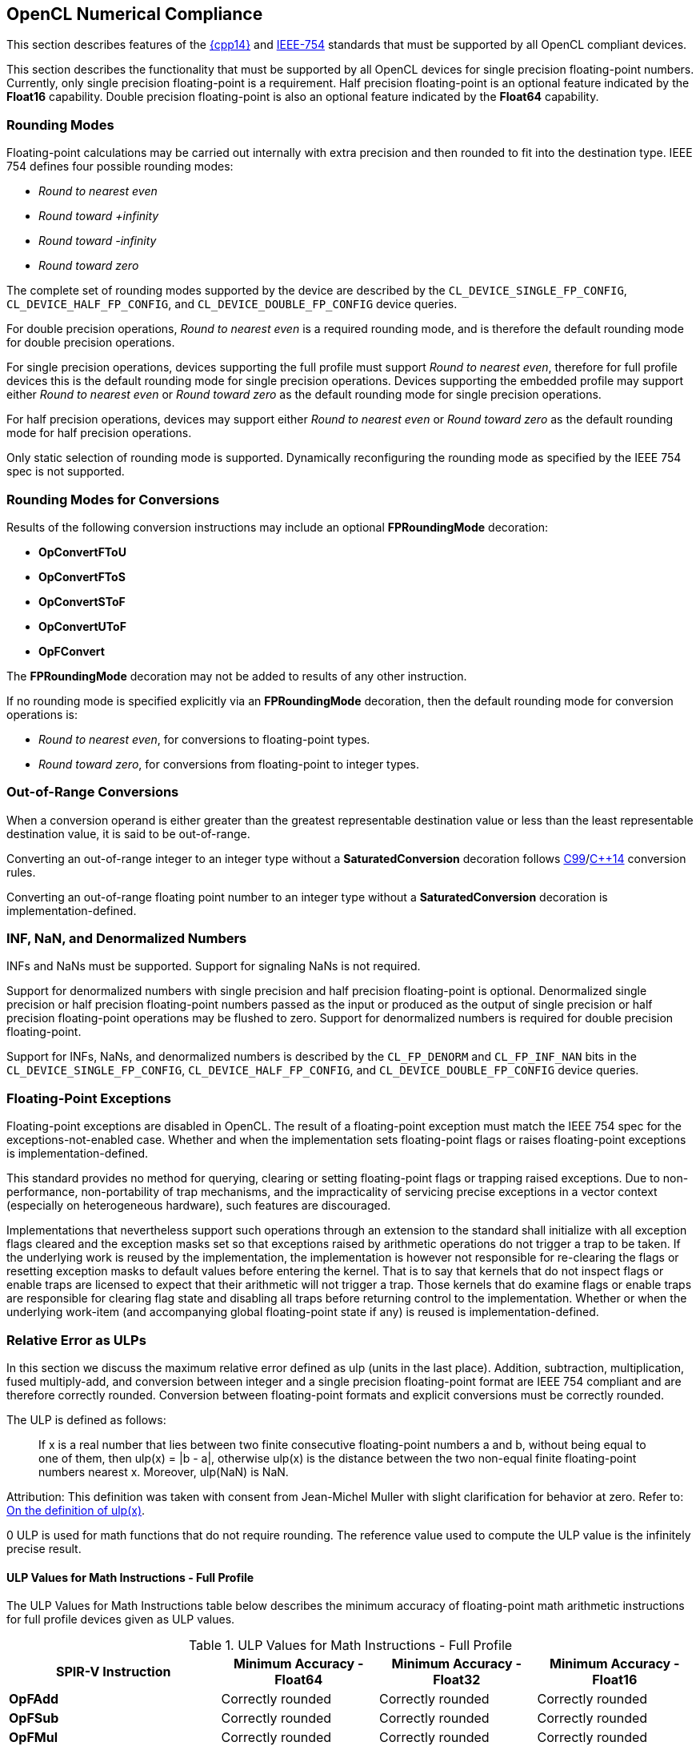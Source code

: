 // Copyright 2017-2019 The Khronos Group. This work is licensed under a
// Creative Commons Attribution 4.0 International License; see
// http://creativecommons.org/licenses/by/4.0/

[[numerical_compliance]]
== OpenCL Numerical Compliance

This section describes features of the <<cpp14-spec, {cpp14}>> and 
<<ieee-754-spec, IEEE-754>> standards that must be supported by all OpenCL
compliant devices.

This section describes the functionality that must be supported by all
OpenCL devices for single precision floating-point numbers.
Currently, only single precision floating-point is a requirement.
Half precision floating-point is an optional feature indicated by the
*Float16* capability.
Double precision floating-point is also an optional feature indicated by the
*Float64* capability.

=== Rounding Modes

Floating-point calculations may be carried out internally with extra
precision and then rounded to fit into the destination type.
IEEE 754 defines four possible rounding modes:

  * _Round to nearest even_
  * _Round toward +infinity_
  * _Round toward -infinity_
  * _Round toward zero_

The complete set of rounding modes supported by the device are described by
the `CL_DEVICE_SINGLE_FP_CONFIG`, `CL_DEVICE_HALF_FP_CONFIG`, and
`CL_DEVICE_DOUBLE_FP_CONFIG` device queries.

For double precision operations, _Round to nearest even_ is a required
rounding mode, and is therefore the default rounding mode for double
precision operations.

For single precision operations, devices supporting the full profile must
support _Round to nearest even_, therefore for full profile devices this is
the default rounding mode for single precision operations.
Devices supporting the embedded profile may support either _Round to nearest
even_ or _Round toward zero_ as the default rounding mode for single
precision operations.

For half precision operations, devices may support either _Round to nearest
even_ or _Round toward zero_ as the default rounding mode for half precision
operations.

Only static selection of rounding mode is supported.
Dynamically reconfiguring the rounding mode as specified by the IEEE 754
spec is not supported.

=== Rounding Modes for Conversions

Results of the following conversion instructions may include an optional
*FPRoundingMode* decoration:

* *OpConvertFToU*
* *OpConvertFToS*
* *OpConvertSToF*
* *OpConvertUToF*
* *OpFConvert*

The *FPRoundingMode* decoration may not be added to results of any other
instruction.

If no rounding mode is specified explicitly via an *FPRoundingMode*
decoration, then the default rounding mode for conversion operations is:

* _Round to nearest even_, for conversions to floating-point types.
* _Round toward zero_, for conversions from floating-point to integer types.

=== Out-of-Range Conversions

When a conversion operand is either greater than the greatest representable
destination value or less than the least representable destination value,
it is said to be out-of-range.

Converting an out-of-range integer to an integer type without a
*SaturatedConversion* decoration follows <<C99-spec, C99>>/<<cpp14-spec,
C++14>> conversion rules.

Converting an out-of-range floating point number to an integer type without
a *SaturatedConversion* decoration is implementation-defined.

=== INF, NaN, and Denormalized Numbers

INFs and NaNs must be supported.
Support for signaling NaNs is not required.

Support for denormalized numbers with single precision and half precision
floating-point is optional.
Denormalized single precision or half precision floating-point numbers
passed as the input or produced as the output of single precision or half
precision floating-point operations may be flushed to zero.
Support for denormalized numbers is required for double precision
floating-point.

Support for INFs, NaNs, and denormalized numbers is described by the
`CL_FP_DENORM` and `CL_FP_INF_NAN` bits in the `CL_DEVICE_SINGLE_FP_CONFIG`,
`CL_DEVICE_HALF_FP_CONFIG`, and `CL_DEVICE_DOUBLE_FP_CONFIG` device queries.

=== Floating-Point Exceptions

Floating-point exceptions are disabled in OpenCL.
The result of a floating-point exception must match the IEEE 754 spec for
the exceptions-not-enabled case.
Whether and when the implementation sets floating-point flags or raises
floating-point exceptions is implementation-defined.

This standard provides no method for querying, clearing or setting
floating-point flags or trapping raised exceptions.
Due to non-performance, non-portability of trap mechanisms, and the
impracticality of servicing precise exceptions in a vector context
(especially on heterogeneous hardware), such features are discouraged.

Implementations that nevertheless support such operations through an
extension to the standard shall initialize with all exception flags cleared
and the exception masks set so that exceptions raised by arithmetic
operations do not trigger a trap to be taken.
If the underlying work is reused by the implementation, the implementation
is however not responsible for re-clearing the flags or resetting exception
masks to default values before entering the kernel.
That is to say that kernels that do not inspect flags or enable traps are
licensed to expect that their arithmetic will not trigger a trap.
Those kernels that do examine flags or enable traps are responsible for
clearing flag state and disabling all traps before returning control to the
implementation.
Whether or when the underlying work-item (and accompanying global
floating-point state if any) is reused is implementation-defined.

[[relative-error-as-ulps]]
=== Relative Error as ULPs

In this section we discuss the maximum relative error defined as ulp (units
in the last place).
Addition, subtraction, multiplication, fused multiply-add, and conversion
between integer and a single precision floating-point format are IEEE 754
compliant and are therefore correctly rounded.
Conversion between floating-point formats and explicit conversions must be
correctly rounded.

The ULP is defined as follows:
____
If x is a real number that lies between two finite consecutive
floating-point numbers a and b, without being equal to one of them, then
ulp(x) = |b - a|, otherwise ulp(x) is the distance between the two non-equal
finite floating-point numbers nearest x.
Moreover, ulp(NaN) is NaN.
____

Attribution: This definition was taken with consent from Jean-Michel Muller
with slight clarification for behavior at zero.  Refer to: <<ulp-definition,
On the definition of ulp(x)>>.

0 ULP is used for math functions that do not require rounding.
The reference value used to compute the ULP value is the infinitely precise
result.

==== ULP Values for Math Instructions - Full Profile

The ULP Values for Math Instructions table below describes the minimum
accuracy of floating-point math arithmetic instructions for full profile
devices given as ULP values.

[[ulp_values_for_math_instructions]]
.ULP Values for Math Instructions - Full Profile
[width="100%",cols="31%,23%,23%,23%",options="header"]
|====
| *SPIR-V Instruction*
| *Minimum Accuracy - Float64*
| *Minimum Accuracy - Float32*
| *Minimum Accuracy - Float16*

| *OpFAdd*
| Correctly rounded
| Correctly rounded
| Correctly rounded

| *OpFSub*
| Correctly rounded
| Correctly rounded
| Correctly rounded

| *OpFMul*
| Correctly rounded
| Correctly rounded
| Correctly rounded

| *OpFDiv*
| Correctly rounded
| \<= 2.5 ulp
| Correctly rounded

| *OpExtInst* *acos*
| \<= 4 ulp
| \<= 4 ulp
| \<= 2 ulp

| *OpExtInst* *acosh*
| \<= 4 ulp
| \<= 4 ulp
| \<= 2 ulp

| *OpExtInst* *acospi*
| \<= 5 ulp
| \<= 5 ulp
| \<= 2 ulp

| *OpExtInst* *asin*
| \<= 4 ulp
| \<= 4 ulp
| \<= 2 ulp

| *OpExtInst* *asinh*
| \<= 4 ulp
| \<= 4 ulp
| \<= 2 ulp

| *OpExtInst* *asinpi*
| \<= 5 ulp
| \<= 5 ulp
| \<= 2 ulp

| *OpExtInst* *atan*
| \<= 5 ulp
| \<= 5 ulp
| \<= 2 ulp

| *OpExtInst* *atanh*
| \<= 5 ulp
| \<= 5 ulp
| \<= 2 ulp

| *OpExtInst* *atanpi*
| \<= 5 ulp
| \<= 5 ulp
| \<= 2 ulp

| *OpExtInst* *atan2*
| \<= 6 ulp
| \<= 6 ulp
| \<= 2 ulp

| *OpExtInst* *atan2pi*
| \<= 6 ulp
| \<= 6 ulp
| \<= 2 ulp

| *OpExtInst* *cbrt*
| \<= 2 ulp
| \<= 2 ulp
| \<= 2 ulp

| *OpExtInst* *ceil*
| Correctly rounded
| Correctly rounded
| Correctly rounded

| *OpExtInst* *copysign*
| 0 ulp
| 0 ulp
| 0 ulp

| *OpExtInst* *cos*
| \<= 4 ulp
| \<= 4 ulp
| \<= 2 ulp

| *OpExtInst* *cosh*
| \<= 4 ulp
| \<= 4 ulp
| \<= 2 ulp

| *OpExtInst* *cospi*
| \<= 4 ulp
| \<= 4 ulp
| \<= 2 ulp

| *OpExtInst* *cross*
| absolute error tolerance of 'max * max * (3 * HLF_EPSILON)', where max is the maximum input operand value
| absolute error tolerance of 'max * max * (3 * FLT_EPSILON)', where max is the maximum input operand value
| absolute error tolerance of 'max * max * (3 * FLT_EPSILON)', where max is the maximum input operand value

| *OpExtInst* *degrees*
| \<= 2 ulp
| \<= 2 ulp
| \<= 2 ulp

| *OpExtInst* *distance*
| \<= 0.5 + (1.5 * n) + (0.5 * (n - 1)) ulp, for gentype with vector width n
| \<= 3 + (1.5 * n) + (0.5 * (n - 1)) ulp, for gentype with vector width n
| \<= 2 * (3 + 0.5 * ((1.5 * n) + (0.5 * (n - 1)))) ulp, for gentype with vector width n

| *OpExtInst* *dot*
| absolute error tolerance of 'max * max * (2 * (n - 1)) * HLF_EPSILON', For vector width n and maximum input operand value 'max'
| absolute error tolerance of 'max * max * (2 * (n - 1)) * FLT_EPSILON', For vector width n and maximum input operand value 'max'
| absolute error tolerance of 'max * max * (2 * (n - 1)) * FLT_EPSILON', For vector width n and maximum input operand value max

| *OpExtInst* *erfc*
| \<= 16 ulp
| \<= 16 ulp
| \<= 4 ulp

| *OpExtInst* *erf*
| \<= 16 ulp
| \<= 16 ulp
| \<= 4 ulp

| *OpExtInst* *exp*
| \<= 3 ulp
| \<= 3 ulp
| \<= 2 ulp

| *OpExtInst* *exp2*
| \<= 3 ulp
| \<= 3 ulp
| \<= 2 ulp

| *OpExtInst* *exp10*
| \<= 3 ulp
| \<= 3 ulp
| \<= 2 ulp

| *OpExtInst* *expm1*
| \<= 3 ulp
| \<= 3 ulp
| \<= 2 ulp

| *OpExtInst* *fabs*
| 0 ulp
| 0 ulp
| 0 ulp

| *OpExtInst* *fclamp*
| 0 ulp
| 0 ulp
| 0 ulp

| *OpExtInst* *fdim*
| Correctly rounded
| Correctly rounded
| Correctly rounded

| *OpExtInst* *floor*
| Correctly rounded
| Correctly rounded
| Correctly rounded

| *OpExtInst* *fma*
| Correctly rounded
| Correctly rounded
| Correctly rounded

| *OpExtInst* *fmax*
| 0 ulp
| 0 ulp
| 0 ulp

| *OpExtInst* *fmax_common*
| 0 ulp
| 0 ulp
| 0 ulp

| *OpExtInst* *fmin*
| 0 ulp
| 0 ulp
| 0 ulp

| *OpExtInst* *fmin_common*
| 0 ulp
| 0 ulp
| 0 ulp

| *OpExtInst* *fmod*
| 0 ulp
| 0 ulp
| 0 ulp

| *OpExtInst* *fract*
| Correctly rounded
| Correctly rounded
| Correctly rounded

| *OpExtInst* *frexp*
| 0 ulp
| 0 ulp
| 0 ulp

| *OpExtInst* *hypot*
| \<= 4 ulp
| \<= 4 ulp
| \<= 2 ulp

| *OpExtInst* *ilogb*
| 0 ulp
| 0 ulp
| 0 ulp

| *OpExtInst* *ldexp*
| Correctly rounded
| Correctly rounded
| Correctly rounded

| *OpExtInst* *length*
| \<= 0.5 + 0.5 * ((0.5 * n) + (0.5 * (n - 1))) ulp, for gentype with vector width n
| \<= 3 + 0.5 * ((0.5 * n) + (0.5 * (n - 1))) ulp, for gentype with vector width n
| \<= 2 * (3 + 0.5 * ((0.5 * n) + (0.5 * (n - 1)))) ulp, for gentype with vector width n

| *OpExtInst* *lgamma*
| Implementation-defined
| Implementation-defined
| Implementation-defined

| *OpExtInst* *lgamma_r*
| Implementation-defined
| Implementation-defined
| Implementation-defined

| *OpExtInst* *log*
| \<= 3 ulp
| \<= 3 ulp
| \<= 2 ulp

| *OpExtInst* *log2*
| \<= 3 ulp
| \<= 3 ulp
| \<= 2 ulp

| *OpExtInst* *log10*
| \<= 3 ulp
| \<= 3 ulp
| \<= 2 ulp

| *OpExtInst* *log1p*
| \<= 2 ulp
| \<= 2 ulp
| \<= 2 ulp

| *OpExtInst* *logb*
| 0 ulp
| 0 ulp
| 0 ulp

| *OpExtInst* *mad*
| Implemented either as a correctly rounded fma, or as a multiply followed
  by an add, both of which are correctly rounded
| Implemented either as a correctly rounded fma, or as a multiply followed
  by an add, both of which are correctly rounded
| Implemented either as a correctly rounded fma, or as a multiply followed
  by an add, both of which are correctly rounded

| *OpExtInst* *maxmag*
| 0 ulp
| 0 ulp
| 0 ulp

| *OpExtInst* *minmag*
| 0 ulp
| 0 ulp
| 0 ulp

| *OpExtInst* *mix*
| Implementation-defined
| absolute error tolerance of 1e-3
| Implementation-defined

| *OpExtInst* *modf*
| 0 ulp
| 0 ulp
| 0 ulp

| *OpExtInst* *nan*
| 0 ulp
| 0 ulp
| 0 ulp

| *OpExtInst* *nextafter*
| 0 ulp
| 0 ulp
| 0 ulp

| *OpExtInst* *normalize*
| \<= 1.5 + (0.5 * n) + (0.5 * (n - 1)) ulp, for gentype with vector width n
| \<= 2.5 + (0.5 * n) + (0.5 * (n - 1)) ulp, for gentype with vector width n
| \<= 2 * (2.5 + 0.5 * ((0.5 * n) + (0.5 * (n - 1)))) ulp, for gentype with vector width n

| *OpExtInst* *pow*
| \<= 16 ulp
| \<= 16 ulp
| \<= 4 ulp

| *OpExtInst* *pown*
| \<= 16 ulp
| \<= 16 ulp
| \<= 4 ulp

| *OpExtInst* *powr*
| \<= 16 ulp
| \<= 16 ulp
| \<= 4 ulp

| *OpExtInst* *radians*
| \<= 2 ulp
| \<= 2 ulp
| \<= 2 ulp

| *OpExtInst* *remainder*
| 0 ulp
| 0 ulp
| 0 ulp

| *OpExtInst* *remquo*
| 0 ulp for the remainder, at least the lower 7 bits of the integral quotient
| 0 ulp for the remainder, at least the lower 7 bits of the integral quotient
| 0 ulp for the remainder, at least the lower 7 bits of the integral quotient

| *OpExtInst* *rint*
| Correctly rounded
| Correctly rounded
| Correctly rounded

| *OpExtInst* *rootn*
| \<= 16 ulp
| \<= 16 ulp
| \<= 4 ulp

| *OpExtInst* *round*
| Correctly rounded
| Correctly rounded
| Correctly rounded

| *OpExtInst* *rsqrt*
| \<= 2 ulp
| \<= 2 ulp
| \<= 1 ulp

| *OpExtInst* *sign*
| 0 ulp
| 0 ulp
| 0 ulp

| *OpExtInst* *sin*
| \<= 4 ulp
| \<= 4 ulp
| \<= 2 ulp

| *OpExtInst* *sincos*
| \<= 4 ulp for sine and cosine values
| \<= 4 ulp for sine and cosine values
| \<= 2 ulp for sine and cosine values

| *OpExtInst* *sinh*
| \<= 4 ulp
| \<= 4 ulp
| \<= 2 ulp

| *OpExtInst* *sinpi*
| \<= 4 ulp
| \<= 4 ulp
| \<= 2 ulp

| *OpExtInst* *smoothstep*
| Implementation-defined
| absolute error tolerance of 1e-5
| Implementation-defined

| *OpExtInst* *sqrt*
| Correctly rounded
| \<= 3 ulp
| Correctly rounded

| *OpExtInst* *step*
| 0 ulp
| 0 ulp
| 0 ulp

| *OpExtInst* *tan*
| \<= 5 ulp
| \<= 5 ulp
| \<= 2 ulp

| *OpExtInst* *tanh*
| \<= 5 ulp
| \<= 5 ulp
| \<= 2 ulp

| *OpExtInst* *tanpi*
| \<= 6 ulp
| \<= 6 ulp
| \<= 2 ulp

| *OpExtInst* *tgamma*
| \<= 16 ulp
| \<= 16 ulp
| \<= 4 ulp

| *OpExtInst* *trunc*
| Correctly rounded
| Correctly rounded
| Correctly rounded

| *OpExtInst* *half_cos*
|
| \<= 8192 ulp
|

| *OpExtInst* *half_divide*
|
| \<= 8192 ulp
|

| *OpExtInst* *half_exp*
|
| \<= 8192 ulp
|

| *OpExtInst* *half_exp2*
|
| \<= 8192 ulp
|

| *OpExtInst* *half_exp10*
|
| \<= 8192 ulp
|

| *OpExtInst* *half_log*
|
| \<= 8192 ulp
|

| *OpExtInst* *half_log2*
|
| \<= 8192 ulp
|

| *OpExtInst* *half_log10*
|
| \<= 8192 ulp
|

| *OpExtInst* *half_powr*
|
| \<= 8192 ulp
|

| *OpExtInst* *half_recip*
|
| \<= 8192 ulp
|

| *OpExtInst* *half_rsqrt*
|
| \<= 8192 ulp
|

| *OpExtInst* *half_sin*
|
| \<= 8192 ulp
|

| *OpExtInst* *half_sqrt*
|
| \<= 8192 ulp
|

| *OpExtInst* *half_tan*
|
| \<= 8192 ulp
|

| *OpExtInst* *fast_distance*
|
| \<= 8192 + (1.5 * n) + (0.5 * (n - 1)) ulp, for gentype with vector width n
|

| *OpExtInst* *fast_length*
|
| \<= 8192 + (0.5 * n) + (0.5 * (n - 1)) ulp, for gentype with vector width n
|

| *OpExtInst* *fast_normalize*
|
| \<= 8192.5 + (0.5 * n) + (0.5 * (n - 1)) ulp, for gentype with vector width n
|

| *OpExtInst* *native_cos*
|
| Implementation-defined
|

| *OpExtInst* *native_divide*
|
| Implementation-defined
|

| *OpExtInst* *native_exp*
|
| Implementation-defined
|

| *OpExtInst* *native_exp2*
|
| Implementation-defined
|

| *OpExtInst* *native_exp10*
|
| Implementation-defined
|

| *OpExtInst* *native_log*
|
| Implementation-defined
|

| *OpExtInst* *native_log2*
|
| Implementation-defined
|

| *OpExtInst* *native_log10*
|
| Implementation-defined
|

| *OpExtInst* *native_powr*
|
| Implementation-defined
|

| *OpExtInst* *native_recip*
|
| Implementation-defined
|

| *OpExtInst* *native_rsqrt*
|
| Implementation-defined
|

| *OpExtInst* *native_sin*
|
| Implementation-defined
|

| *OpExtInst* *native_sqrt*
|
| Implementation-defined
|

| *OpExtInst* *native_tan*
|
| Implementation-defined
|
|====

==== ULP Values for Math Instructions - Embedded Profile

The ULP Values for Math instructions for Embedded Profile table below
describes the minimum accuracy of floating-point math arithmetic operations
given as ULP values for the embedded profile.

[[ulp_values_for_math_instructions_for_embedded_profile]]
.ULP Values for Math Instructions - Embedded Profile
[width="100%",cols="31%,23%,23%,23%",options="header"]
|====
| *SPIR-V Instruction*
| *Minimum Accuracy - Float64*
| *Minimum Accuracy - Float32*
| *Minimum Accuracy - Float16*

| *OpFAdd*
| Correctly rounded
| Correctly rounded
| Correctly rounded

| *OpFSub*
| Correctly rounded
| Correctly rounded
| Correctly rounded

| *OpFMul*
| Correctly rounded
| Correctly rounded
| Correctly rounded

| *OpFDiv*
// TODO: For both Float32 and Float64?
| \<= 3 ulp
| \<= 3 ulp
| \<= 1 ulp

| *OpExtInst* *acos*
| \<= 4 ulp
| \<= 4 ulp
| \<= 3 ulp

| *OpExtInst* *acosh*
| \<= 4 ulp
| \<= 4 ulp
| \<= 3 ulp

| *OpExtInst* *acospi*
| \<= 5 ulp
| \<= 5 ulp
| \<= 3 ulp

| *OpExtInst* *asin*
| \<= 4 ulp
| \<= 4 ulp
| \<= 3 ulp

| *OpExtInst* *asinh*
| \<= 4 ulp
| \<= 4 ulp
| \<= 3 ulp

| *OpExtInst* *asinpi*
| \<= 5 ulp
| \<= 5 ulp
| \<= 3 ulp

| *OpExtInst* *atan*
| \<= 5 ulp
| \<= 5 ulp
| \<= 3 ulp

| *OpExtInst* *atanh*
| \<= 5 ulp
| \<= 5 ulp
| \<= 3 ulp

| *OpExtInst* *atanpi*
| \<= 5 ulp
| \<= 5 ulp
| \<= 3 ulp

| *OpExtInst* *atan2*
| \<= 6 ulp
| \<= 6 ulp
| \<= 3 ulp

| *OpExtInst* *atan2pi*
| \<= 6 ulp
| \<= 6 ulp
| \<= 3 ulp

| *OpExtInst* *cbrt*
| \<= 4 ulp
| \<= 4 ulp
| \<= 2 ulp

| *OpExtInst* *ceil*
| Correctly rounded
| Correctly rounded
| Correctly rounded

| *OpExtInst* *copysign*
| 0 ulp
| 0 ulp
| 0 ulp

| *OpExtInst* *cos*
| \<= 4 ulp
| \<= 4 ulp
| \<= 2 ulp

| *OpExtInst* *cosh*
| \<= 4 ulp
| \<= 4 ulp
| \<= 3 ulp

| *OpExtInst* *cospi*
| \<= 4 ulp
| \<= 4 ulp
| \<= 2 ulp

| *OpExtInst* *degrees*
| \<= 2 ulp
| \<= 2 ulp
| \<= 2 ulp

| *OpExtInst* *erfc*
| \<= 16 ulp
| \<= 16 ulp
| \<= 4 ulp

| *OpExtInst* *erf*
| \<= 16 ulp
| \<= 16 ulp
| \<= 4 ulp

| *OpExtInst* *exp*
| \<= 4 ulp
| \<= 4 ulp
| \<= 3 ulp

| *OpExtInst* *exp2*
| \<= 4 ulp
| \<= 4 ulp
| \<= 3 ulp

| *OpExtInst* *exp10*
| \<= 4 ulp
| \<= 4 ulp
| \<= 3 ulp

| *OpExtInst* *expm1*
| \<= 4 ulp
| \<= 4 ulp
| \<= 3 ulp

| *OpExtInst* *fabs*
| 0 ulp
| 0 ulp
| 0 ulp

| *OpExtInst* *fclamp*
| 0 ulp
| 0 ulp
| 0 ulp

| *OpExtInst* *fdim*
| Correctly rounded
| Correctly rounded
| Correctly rounded

| *OpExtInst* *floor*
| Correctly rounded
| Correctly rounded
| Correctly rounded

| *OpExtInst* *fma*
| Correctly rounded
| Correctly rounded
| Correctly rounded

| *OpExtInst* *fmax*
| 0 ulp
| 0 ulp
| 0 ulp

| *OpExtInst* *fmax_common*
| 0 ulp
| 0 ulp
| 0 ulp

| *OpExtInst* *fmin*
| 0 ulp
| 0 ulp
| 0 ulp

| *OpExtInst* *fmin_common*
| 0 ulp
| 0 ulp
| 0 ulp

| *OpExtInst* *fmod*
| 0 ulp
| 0 ulp
| 0 ulp

| *OpExtInst* *fract*
| Correctly rounded
| Correctly rounded
| Correctly rounded

| *OpExtInst* *frexp*
| 0 ulp
| 0 ulp
| 0 ulp

| *OpExtInst* *hypot*
| \<= 4 ulp
| \<= 4 ulp
| \<= 3 ulp

| *OpExtInst* *ilogb*
| 0 ulp
| 0 ulp
| 0 ulp

| *OpExtInst* *ldexp*
| Correctly rounded
| Correctly rounded
| Correctly rounded

| *OpExtInst* *lgamma*
| Implementation-defined
| Implementation-defined
| Implementation-defined

| *OpExtInst* *lgamma_r*
| Implementation-defined
| Implementation-defined
| Implementation-defined

| *OpExtInst* *log*
| \<= 4 ulp
| \<= 4 ulp
| \<= 3 ulp

| *OpExtInst* *log2*
| \<= 4 ulp
| \<= 4 ulp
| \<= 3 ulp

| *OpExtInst* *log10*
| \<= 4 ulp
| \<= 4 ulp
| \<= 3 ulp

| *OpExtInst* *log1p*
| \<= 4 ulp
| \<= 4 ulp
| \<= 3 ulp

| *OpExtInst* *logb*
| 0 ulp
| 0 ulp
| 0 ulp

| *OpExtInst* *mad*
| Implementation-defined
| Implementation-defined
| Implementation-defined

| *OpExtInst* *maxmag*
| 0 ulp
| 0 ulp
| 0 ulp

| *OpExtInst* *minmag*
| 0 ulp
| 0 ulp
| 0 ulp

| *OpExtInst* *mix*
| Implementation-defined
| Implementation-defined
| Implementation-defined

| *OpExtInst* *modf*
| 0 ulp
| 0 ulp
| 0 ulp

| *OpExtInst* *nan*
| 0 ulp
| 0 ulp
| 0 ulp

| *OpExtInst* *nextafter*
| 0 ulp
| 0 ulp
| 0 ulp

| *OpExtInst* *pow*
| \<= 16 ulp
| \<= 16 ulp
| \<= 5 ulp

| *OpExtInst* *pown*
| \<= 16 ulp
| \<= 16 ulp
| \<= 5 ulp

| *OpExtInst* *powr*
| \<= 16 ulp
| \<= 16 ulp
| \<= 5 ulp

| *OpExtInst* *radians*
| \<= 2 ulp
| \<= 2 ulp
| \<= 2 ulp

| *OpExtInst* *remainder*
| 0 ulp
| 0 ulp
| 0 ulp

| *OpExtInst* *remquo*
| 0 ulp for the remainder, at least the lower 7 bits of the integral quotient
| 0 ulp for the remainder, at least the lower 7 bits of the integral quotient
| 0 ulp for the remainder, at least the lower 7 bits of the integral quotient

| *OpExtInst* *rint*
| Correctly rounded
| Correctly rounded
| Correctly rounded

| *OpExtInst* *rootn*
| \<= 16 ulp
| \<= 16 ulp
| \<= 5 ulp

| *OpExtInst* *round*
| Correctly rounded
| Correctly rounded
| Correctly rounded

| *OpExtInst* *rsqrt*
| \<= 4 ulp
| \<= 4 ulp
| \<= 1 ulp

| *OpExtInst* *sign*
| 0 ulp
| 0 ulp
| 0 ulp

| *OpExtInst* *sin*
| \<= 4 ulp
| \<= 4 ulp
| \<= 2 ulp

| *OpExtInst* *sincos*
| \<= 4 ulp for sine and cosine values
| \<= 4 ulp for sine and cosine values
| \<= 2 ulp for sine and cosine values

| *OpExtInst* *sinh*
| \<= 4 ulp
| \<= 4 ulp
| \<= 3 ulp

| *OpExtInst* *sinpi*
| \<= 4 ulp
| \<= 4 ulp
| \<= 2 ulp

| *OpExtInst* *smoothstep*
| Implementation-defined
| Implementation-defined
| Implementation-defined

// TODO: For both Float32 and Float64?
| *OpExtInst* *sqrt*
| \<= 4 ulp
| \<= 4 ulp
| \<= 1 ulp

| *OpExtInst* *step*
| 0 ulp
| 0 ulp
| 0 ulp

| *OpExtInst* *tan*
| \<= 5 ulp
| \<= 5 ulp
| \<= 3 ulp

| *OpExtInst* *tanh*
| \<= 5 ulp
| \<= 5 ulp
| \<= 3 ulp

| *OpExtInst* *tanpi*
| \<= 6 ulp
| \<= 6 ulp
| \<= 3 ulp

| *OpExtInst* *tgamma*
| \<= 16 ulp
| \<= 16 ulp
| \<= 4 ulp

| *OpExtInst* *trunc*
| Correctly rounded
| Correctly rounded
| Correctly rounded

| *OpExtInst* *half_cos*
|
| \<= 8192 ulp
|

| *OpExtInst* *half_divide*
|
| \<= 8192 ulp
|

| *OpExtInst* *half_exp*
|
| \<= 8192 ulp
|

| *OpExtInst* *half_exp2*
|
| \<= 8192 ulp
|

| *OpExtInst* *half_exp10*
|
| \<= 8192 ulp
|

| *OpExtInst* *half_log*
|
| \<= 8192 ulp
|

| *OpExtInst* *half_log2*
|
| \<= 8192 ulp
|

| *OpExtInst* *half_log10*
|
| \<= 8192 ulp
|

| *OpExtInst* *half_powr*
|
| \<= 8192 ulp
|

| *OpExtInst* *half_recip*
|
| \<= 8192 ulp
|

| *OpExtInst* *half_rsqrt*
|
| \<= 8192 ulp
|

| *OpExtInst* *half_sin*
|
| \<= 8192 ulp
|

| *OpExtInst* *half_sqrt*
|
| \<= 8192 ulp
|

| *OpExtInst* *half_tan*
|
| \<= 8192 ulp
|

| *OpExtInst* *native_cos*
|
| Implementation-defined
|

| *OpExtInst* *native_divide*
|
| Implementation-defined
|

| *OpExtInst* *native_exp*
|
| Implementation-defined
|

| *OpExtInst* *native_exp2*
|
| Implementation-defined
|

| *OpExtInst* *native_exp10*
|
| Implementation-defined
|

| *OpExtInst* *native_log*
|
| Implementation-defined
|

| *OpExtInst* *native_log2*
|
| Implementation-defined
|

| *OpExtInst* *native_log10*
|
| Implementation-defined
|

| *OpExtInst* *native_powr*
|
| Implementation-defined
|

| *OpExtInst* *native_recip*
|
| Implementation-defined
|

| *OpExtInst* *native_rsqrt*
|
| Implementation-defined
|

| *OpExtInst* *native_sin*
|
| Implementation-defined
|

| *OpExtInst* *native_sqrt*
|
| Implementation-defined
|

| *OpExtInst* *native_tan*
|
| Implementation-defined
|

|====

==== ULP Values for Math Instructions - Unsafe Math Optimizations Enabled

The ULP Values for Math Instructions with Unsafe Math Optimizations table below
describes the minimum accuracy of commonly used single precision
floating-point math arithmetic instructions given as ULP values if the
_-cl-unsafe-math-optimizations_ compiler option is specified when compiling or
building the OpenCL program.

For derived implementations, the operations used in the derivation may
themselves be relaxed according to the ULP Values for Math Instructions with
Unsafe Math Optimizations table.

The minimum accuracy of math functions not defined in the ULP Values for
Math Instructions with Unsafe Math Optimizations table when the
_-cl-unsafe-math-optimizations_ compiler option is specified is as defined in the
<<ulp_values_for_math_instructions,ULP Values for Math Instructions for Full
Profile>> table when operating in the full profile, and as defined in the
<<ulp_values_for_math_instructions_for_embedded_profile,ULP Values for Math
instructions for Embedded Profile>> table when operating in the embedded
profile.

// TODO: Eventually add appropriate bolding to the instructions in the table below.

[[ulp_values_for_math_instructions_with_fast_relaxed_math]]
.ULP Values for Single Precision Math Instructions with _-cl-unsafe-math-optimizations_
[width="100%",cols="30%,70%",options="header"]
|====
| *SPIR-V Instruction*
| *Minimum Accuracy*

| *OpFDiv* for 1.0 / _x_
| \<= 2.5 ulp for x in the domain of 2^-126^ to 2^126^ for the full profile,
  and \<= 3 ulp for the embedded profile.

| *OpFDiv* for _x_ / _y_
| \<= 2.5 ulp for x in the domain of 2^-62^ to 2^62^ and _y_ in the domain
  of 2^-62^ to 2^62^ for the full profile, and \<= 3 ulp for the embedded
  profile.

| *OpExtInst* *acos*
| \<= 4096 ulp

| *OpExtInst* *acosh*
| Implemented as log( x + sqrt(x*x - 1) ).

| *OpExtInst* *acospi*
| Implemented as acos(x) * M_PI_F.
  For non-derived implementations, the error is \<= 8192 ulp.

| *OpExtInst* *asin*
| \<= 4096 ulp

| *OpExtInst* *asinh*
| Implemented as log( x + sqrt(x*x + 1) ).

| *OpExtInst* *asinpi*
| Implemented as asin(x) * M_PI_F.
  For non-derived implementations, the error is \<= 8192 ulp.

| *OpExtInst* *atan*
| \<= 4096 ulp

| *OpExtInst* *atanh*
| Defined for x in the domain (-1, 1).
  For x in [-2^-10^, 2^-10^], implemented as x.
  For x outside of [-2^-10^, 2^-10^], implemented as 0.5f * log( (1.0f + x)
  / (1.0f - x) ).
  For non-derived implementations, the error is \<= 8192 ulp.

| *OpExtInst* *atanpi*
| Implemented as atan(x) * M_1_PI_F.
  For non-derived implementations, the error is \<= 8192 ulp.

| *OpExtInst* *atan2*
| Implemented as atan(y/x) for x > 0, atan(y/x) + M_PI_F for x < 0 and y >
  0, and atan(y/x) - M_PI_F for x < 0 and y < 0.

| *OpExtInst* *atan2pi*
| Implemented as atan2(y, x) * M_1_PI_F.
  For non-derived implementations, the error is \<= 8192 ulp.

| *OpExtInst* *cbrt*
| Implemented as rootn(x, 3).
  For non-derived implementations, the error is \<= 8192 ulp.

| *OpExtInst* *cos*
| For x in the domain [-{pi}, {pi}], the maximum absolute error is \<=
  2^-11^ and larger otherwise.

| *OpExtInst* *cosh*
| Defined for x in the domain [-{inf}, {inf}] and implemented as 0.5f * (
  exp(x) + exp(-x) ).
  For non-derived implementations, the error is \<= 8192 ULP.

| *OpExtInst* *cospi*
| For x in the domain [-1, 1], the maximum absolute error is \<= 2^-11^ and
  larger otherwise.

| *OpExtInst* *exp*
| \<= 3 + floor( fabs(2 * x) ) ulp for the full profile, and \<= 4 ulp for
  the embedded profile.

| *OpExtInst* *exp2*
| \<= 3 + floor( fabs(2 * x) ) ulp for the full profile, and \<= 4 ulp for
  the embedded profile.

| *OpExtInst* *exp10*
| Derived implementations implement this as exp2( x * log2(10) ).
  For non-derived implementations, the error is \<= 8192 ulp.

| *OpExtInst* *expm1*
| Derived implementations implement this as exp(x) - 1.
  For non-derived implementations, the error is \<= 8192 ulp.

| *OpExtInst* *log*
| For x in the domain [0.5, 2] the maximum absolute error is \<= 2^-21^;
  otherwise the maximum error is \<=3 ulp for the full profile and \<= 4 ulp
  for the embedded profile

| *OpExtInst* *log2*
| For x in the domain [0.5, 2] the maximum absolute error is \<= 2^-21^;
  otherwise the maximum error is \<=3 ulp for the full profile and \<= 4 ulp
  for the embedded profile

| *OpExtInst* *log10*
| For x in the domain [0.5, 2] the maximum absolute error is \<= 2^-21^;
  otherwise the maximum error is \<=3 ulp for the full profile and \<= 4 ulp
  for the embedded profile

| *OpExtInst* *log1p*
| Derived implementations implement this as log(x + 1).
  For non-derived implementations, the error is \<= 8192 ulp.

| *OpExtInst* *pow*
| Undefined for x = 0 and y = 0.
  Undefined for x < 0 and non-integer y.
  Undefined for x < 0 and y outside the domain [-2^24^, 2^24^].
  For x > 0 or x < 0 and even y, derived implementations implement this as
  exp2( y * log2( fabs(x) ) ).
  For x < 0 and odd y, derived implementations implement this as -exp2( y *
  log2( fabs(x) ).
  For x == 0 and nonzero y, derived implementations return zero.
  For non-derived implementations, the error is \<= 8192 ULP.

  On some implementations, powr() or pown() may perform faster
  than pow().
  If x is known to be >= 0, consider using powr() in place of pow(),
  or if y is known to be an integer, consider using pown() in place of
  pow().

| *OpExtInst* *pown*
| Defined only for integer values of y.
  Undefined for x = 0 and y = 0.
  For x >= 0 or x < 0 and even y, derived implementations implement this as
  exp2( y * log2( fabs(x) ) ).
  For x < 0 and odd y, derived implementations implement this as -exp2( y *
  log2( fabs(x) ) ).
  For non-derived implementations, the error is \<= 8192 ulp.

| *OpExtInst* *powr*
| Defined only for x >= 0.
  Undefined for x = 0 and y = 0.
  Derived implementations implement this as exp2( y * log2(x) ).
  For non-derived implementations, the error is \<= 8192 ulp.

| *OpExtInst* *rootn*
| Defined for x > 0 when y is non-zero, derived implementations implement
  this case as exp2( log2(x) / y ).
  Defined for x < 0 when y is odd, derived implementations implement this
  case as -exp2( log2(-x) / y ).
  Defined for x = +/-0 when y > 0, derived implementations will return +0 in
  this case.
  For non-derived implementations, the error is \<= 8192 ULP.

| *OpExtInst* *sin*
| For x in the domain [-{pi}, {pi}], the maximum absolute error is \<=
  2^-11^ and larger otherwise.

| *OpExtInst* *sincos*
| ulp values as defined for sin(x) and cos(x).

| *OpExtInst* *sinh*
| Defined for x in the domain [-{inf}, {inf}].
  For x in [-2^-10^, 2^-10^], derived implementations implement as x.
  For x outside of [-2^-10^, 2^-10^], derived implement as 0.5f * ( exp(x) -
  exp(-x) ).
  For non-derived implementations, the error is \<= 8192 ULP.

| *OpExtInst* *sinpi*
| For x in the domain [-1, 1], the maximum absolute error is \<= 2^-11^ and
  larger otherwise.

| *OpExtInst* *tan*
| Derived implementations implement this as sin(x) * ( 1.0f / cos(x) ).
  For non-derived implementations, the error is \<= 8192 ulp.

| *OpExtInst* *tanh*
| Defined for x in the domain [-{inf}, {inf}].
  For x in [-2^-10^, 2^-10^], derived implementations implement as x.
  For x outside of [-2^-10^, 2^-10^], derived implementations implement as
  (exp(x) - exp(-x)) / (exp(x) + exp(-x)).
  For non-derived implementations, the error is \<= 8192 ULP.

| *OpExtInst* *tanpi*
| Derived implementations implement this as tan(x * M_PI_F).
  For non-derived implementations, the error is \<= 8192 ulp for x in the
  domain [-1, 1].

| *OpFMul* and *OpFAdd*, +
  for _x_ * _y_ + _z_
| Implemented either as a correctly rounded fma or as a multiply and an add
  both of which are correctly rounded.

|====

=== Edge Case Behavior

The edge case behavior of the math functions shall conform to sections F.9
and G.6 of ISO/IEC 9899:TC 2, except where noted below in the
__<<additional-requirements-beyond-isoiec-9899tc2,Additional Requirements
Beyond ISO/IEC 9899:TC2>> section__.

[[additional-requirements-beyond-isoiec-9899tc2]]
==== Additional Requirements Beyond ISO/IEC 9899:TC2

Functions that return a NaN with more than one NaN operand shall return one
of the NaN operands.
Functions that return a NaN operand may silence the NaN if it is a signaling
NaN.
A non-signaling NaN shall be converted to a non-signaling NaN.
A signaling NaN shall be converted to a NaN, and should be converted to a
non-signaling NaN.
How the rest of the NaN payload bits or the sign of NaN is converted is
undefined.

The usual allowances for rounding error (__<<relative-error-as-ulps,Relative
Error as ULPs>> section__) or flushing behavior
(__<<edge-case-behavior-in-flush-to-zero-mode,Edge Case Behavior in Flush To
Zero Mode>> section__) shall not apply for those values for which _section
F.9_ of ISO/IEC 9899:,TC2, or
__<<additional-requirements-beyond-isoiec-9899tc2,Additional Requirements
Beyond ISO/IEC 9899:TC2>>__ and
__<<edge-case-behavior-in-flush-to-zero-mode,Edge Case Behavior in Flush To
Zero Mode>> sections__ below (and similar sections for other floating-point
precisions) prescribe a result (e.g. ceil( -1 < x < 0 ) returns -0).
Those values shall produce exactly the prescribed answers, and no other.
Where the {plusmn} symbol is used, the sign shall be preserved.
For example, sin({plusmn}0) = {plusmn}0 shall be interpreted to mean sin(+0)
is +0 and sin(-0) is -0.

  * *OpExtInst* *acospi*:
  ** acospi( 1 ) = +0.
  ** acospi( x ) returns a NaN for | x | > 1.

  * *OpExtInst* *asinpi*:
  ** asinpi( {plusmn}0 ) = {plusmn}0.
  ** asinpi( x ) returns a NaN for | x | > 1.

  * *OpExtInst* *atanpi*:
  ** atanpi( {plusmn}0 ) = {plusmn}0.
  ** atanpi ( {plusmn}{inf} ) = {plusmn}0.5.

  * *OpExtInst* *atan2pi*:
  ** atan2pi ( {plusmn}0, -0 ) = {plusmn}1.
  ** atan2pi ( {plusmn}0, +0 ) = {plusmn} 0.
  ** atan2pi ( {plusmn}0, x ) returns {plusmn} 1 for x < 0.
  ** atan2pi ( {plusmn}0, x) returns {plusmn} 0 for x > 0.
  ** atan2pi ( y, {plusmn}0 ) returns -0.5 for y < 0.
  ** atan2pi ( y, {plusmn}0 ) returns 0.5 for y > 0.
  ** atan2pi ( {plusmn}y, -{inf} ) returns {plusmn} 1 for finite y > 0.
  ** atan2pi ( {plusmn}y, +{inf} ) returns {plusmn} 0 for finite y > 0.
  ** atan2pi ( {plusmn}{inf}, x ) returns {plusmn} 0.5 for finite x.
  ** atan2pi ({plusmn}{inf}, -{inf} ) returns {plusmn}0.75.
  ** atan2pi ({plusmn}{inf}, +{inf} ) returns {plusmn}0.25.

  * *OpExtInst* *ceil*:
  ** ceil( -1 < x < 0 ) returns -0.

  * *OpExtInst* *cospi*:
  ** cospi( {plusmn}0 ) returns 1
  ** cospi( n + 0.5 ) is +0 for any integer n where n + 0.5 is
     representable.
  ** cospi( {plusmn}{inf} ) returns a NaN.

  * *OpExtInst* *exp10*:
  ** exp10( {plusmn}0 ) returns 1.
  ** exp10( -{inf} ) returns +0.
  ** exp10( +{inf} ) returns +{inf}.

  * *OpExtInst* *distance*:
  ** distance(x, y) calculates the distance from x to y without overflow or
     extraordinary precision loss due to underflow.

  * *OpExtInst* *fdim*:
  ** fdim( any, NaN ) returns NaN.
  ** fdim( NaN, any ) returns NaN.

  * *OpExtInst* *fmod*:
  ** fmod( {plusmn}0, NaN ) returns NaN.

  * *OpExtInst* *fract*:
  ** fract( x, iptr) shall not return a value greater than or equal to 1.0,
     and shall not return a value less than 0.
  ** fract( +0, iptr ) returns +0 and +0 in iptr.
  ** fract( -0, iptr ) returns -0 and -0 in iptr.
  ** fract( +inf, iptr ) returns +0 and +inf in iptr.
  ** fract( -inf, iptr ) returns -0 and -inf in iptr.
  ** fract( NaN, iptr ) returns the NaN and NaN in iptr.

  * *OpExtInst* *frexp*:
  ** frexp( {plusmn}{inf}, exp ) returns {plusmn}{inf} and stores 0 in exp.
  ** frexp( NaN, exp ) returns the NaN and stores 0 in exp.

  * *OpExtInst* *length*:
  ** length calculates the length of a vector without overflow or
     extraordinary precision loss due to underflow.

  * *OpExtInst* *lgamma_r*:
  ** lgamma_r( x, signp ) returns 0 in signp if x is zero or a negative
     integer.

  * *OpExtInst* *nextafter*:
  ** nextafter( -0, y > 0 ) returns smallest positive denormal value.
  ** nextafter( +0, y < 0 ) returns smallest negative denormal value.

  * *OpExtInst* *normalize*:
  ** normalize shall reduce the vector to unit length, pointing in the same
     direction without overflow or extraordinary precision loss due to
     underflow.
  ** normalize( v ) returns v if all elements of v are zero.
  ** normalize( v ) returns a vector full of NaNs if any element is a NaN.
  ** normalize( v ) for which any element in v is infinite shall proceed as
     if the elements in v were replaced as follows:
+
[source]
----
for( i = 0; i < sizeof(v) / sizeof(v[0] ); i++ )
    v[i] = isinf(v[i] )  ?  copysign(1.0, v[i]) : 0.0 * v [i];
----

  * *OpExtInst* *pow*:
  ** pow( {plusmn}0, -{inf} ) returns +{inf}

  * *OpExtInst* *pown*:
  ** pown( x, 0 ) is 1 for any x, even zero, NaN or infinity.
  ** pown( {plusmn}0, n ) is {plusmn}{inf} for odd n < 0.
  ** pown( {plusmn}0, n ) is +{inf} for even n < 0.
  ** pown( {plusmn}0, n ) is +0 for even n > 0.
  ** pown( {plusmn}0, n ) is {plusmn}0 for odd n > 0.

  * *OpExtInst* *powr*:
  ** powr( x, {plusmn}0 ) is 1 for finite x > 0.
  ** powr( {plusmn}0, y ) is +{inf} for finite y < 0.
  ** powr( {plusmn}0, -{inf}) is +{inf}.
  ** powr( {plusmn}0, y ) is +0 for y > 0.
  ** powr( +1, y ) is 1 for finite y.
  ** powr( x, y ) returns NaN for x < 0.
  ** powr( {plusmn}0, {plusmn}0 ) returns NaN.
  ** powr( +{inf}, {plusmn}0 ) returns NaN.
  ** powr( +1, {plusmn}{inf} ) returns NaN.
  ** powr( x, NaN ) returns the NaN for x >= 0.
  ** powr( NaN, y ) returns the NaN.

  * *OpExtInst* *rint*:
  ** rint( -0.5 \<= x < 0 ) returns -0.

  * *OpExtInst* *remquo*:
  ** remquo(x, y, &quo) returns a NaN and 0 in quo if x is {plusmn}{inf}, or
     if y is 0 and the other argument is non-NaN or if either argument is a
     NaN.

  * *OpExtInst* *rootn*:
  ** rootn( {plusmn}0, n ) is {plusmn}{inf} for odd n < 0.
  ** rootn( {plusmn}0, n ) is +{inf} for even n < 0.
  ** rootn( {plusmn}0, n ) is +0 for even n > 0.
  ** rootn( {plusmn}0, n ) is {plusmn}0 for odd n > 0.
  ** rootn( x, n ) returns a NaN for x < 0 and n is even.
  ** rootn( x, 0 ) returns a NaN.

  * *OpExtInst* *round*:
  ** round( -0.5 < x < 0 ) returns -0.

  * *OpExtInst* *sinpi*:
  ** sinpi( {plusmn}0 ) returns {plusmn}0.
  ** sinpi( +n) returns +0 for positive integers n.
  ** sinpi( -n ) returns -0 for negative integers n.
  ** sinpi( {plusmn}{inf} ) returns a NaN.

  * *OpExtInst* *tanpi*:
  ** tanpi( {plusmn}0 ) returns {plusmn}0.
  ** tanpi( {plusmn}{inf} ) returns a NaN.
  ** tanpi( n ) is copysign( 0.0, n ) for even integers n.
  ** tanpi( n ) is copysign( 0.0, - n) for odd integers n.
  ** tanpi( n + 0.5 ) for even integer n is +{inf} where n + 0.5 is
     representable.
  ** tanpi( n + 0.5 ) for odd integer n is -{inf} where n + 0.5 is
     representable.

  * *OpExtInst* *trunc*:
  ** trunc( -1 < x < 0 ) returns -0.

[[changes-to-isoiec-9899-tc2-behavior]]
==== Changes to ISO/IEC 9899: TC2 Behavior

*OpExtInst* *modf* behaves as though implemented by:

[source]
----
gentype modf( gentype value, gentype *iptr )
{
    *iptr = trunc( value );
    return copysign( isinf( value ) ? 0.0 : value - *iptr, value );
}
----

*OpExtInst* *rint* always rounds according to round to nearest even rounding
mode even if the caller is in some other rounding mode.

[[edge-case-behavior-in-flush-to-zero-mode]]
==== Edge Case Behavior in Flush To Zero Mode

If denormals are flushed to zero, then a function may return one of four
results:

  . Any conforming result for non-flush-to-zero mode.
  . If the result given by 1 is a sub-normal before rounding, it may be
    flushed to zero.
  . Any non-flushed conforming result for the function if one or more of its
    sub-normal operands are flushed to zero.
  . If the result of 3 is a sub-normal before rounding, the result may be
    flushed to zero.

In each of the above cases, if an operand or result is flushed to zero, the
sign of the zero is undefined.

If subnormals are flushed to zero, a device may choose to conform to the
following edge cases for *OpExtInst* *nextafter* instead of those listed in
__<<additional-requirements-beyond-isoiec-9899tc2,Additional Requirements
Beyond ISO/IEC 9899:TC2>> section__:

  * nextafter ( +smallest normal, y < +smallest normal ) = +0.
  * nextafter ( -smallest normal, y > -smallest normal ) = -0.
  * nextafter ( -0, y > 0 ) returns smallest positive normal value.
  * nextafter ( +0, y < 0 ) returns smallest negative normal value.

For clarity, subnormals or denormals are defined to be the set of
representable numbers in the range 0 < x < TYPE_MIN and -TYPE_MIN < x < -0.
They do not include {plusmn}0.
A non-zero number is said to be sub-normal before rounding if, after
normalization, its radix-2 exponent is less than (TYPE_MIN_EXP - 1).
footnote:[Here `TYPE_MIN` and `TYPE_MIN_EXP` should be substituted by
constants appropriate to the floating-point type under consideration, such
as `FLT_MIN` and `FLT_MIN_EXP` for float.]
